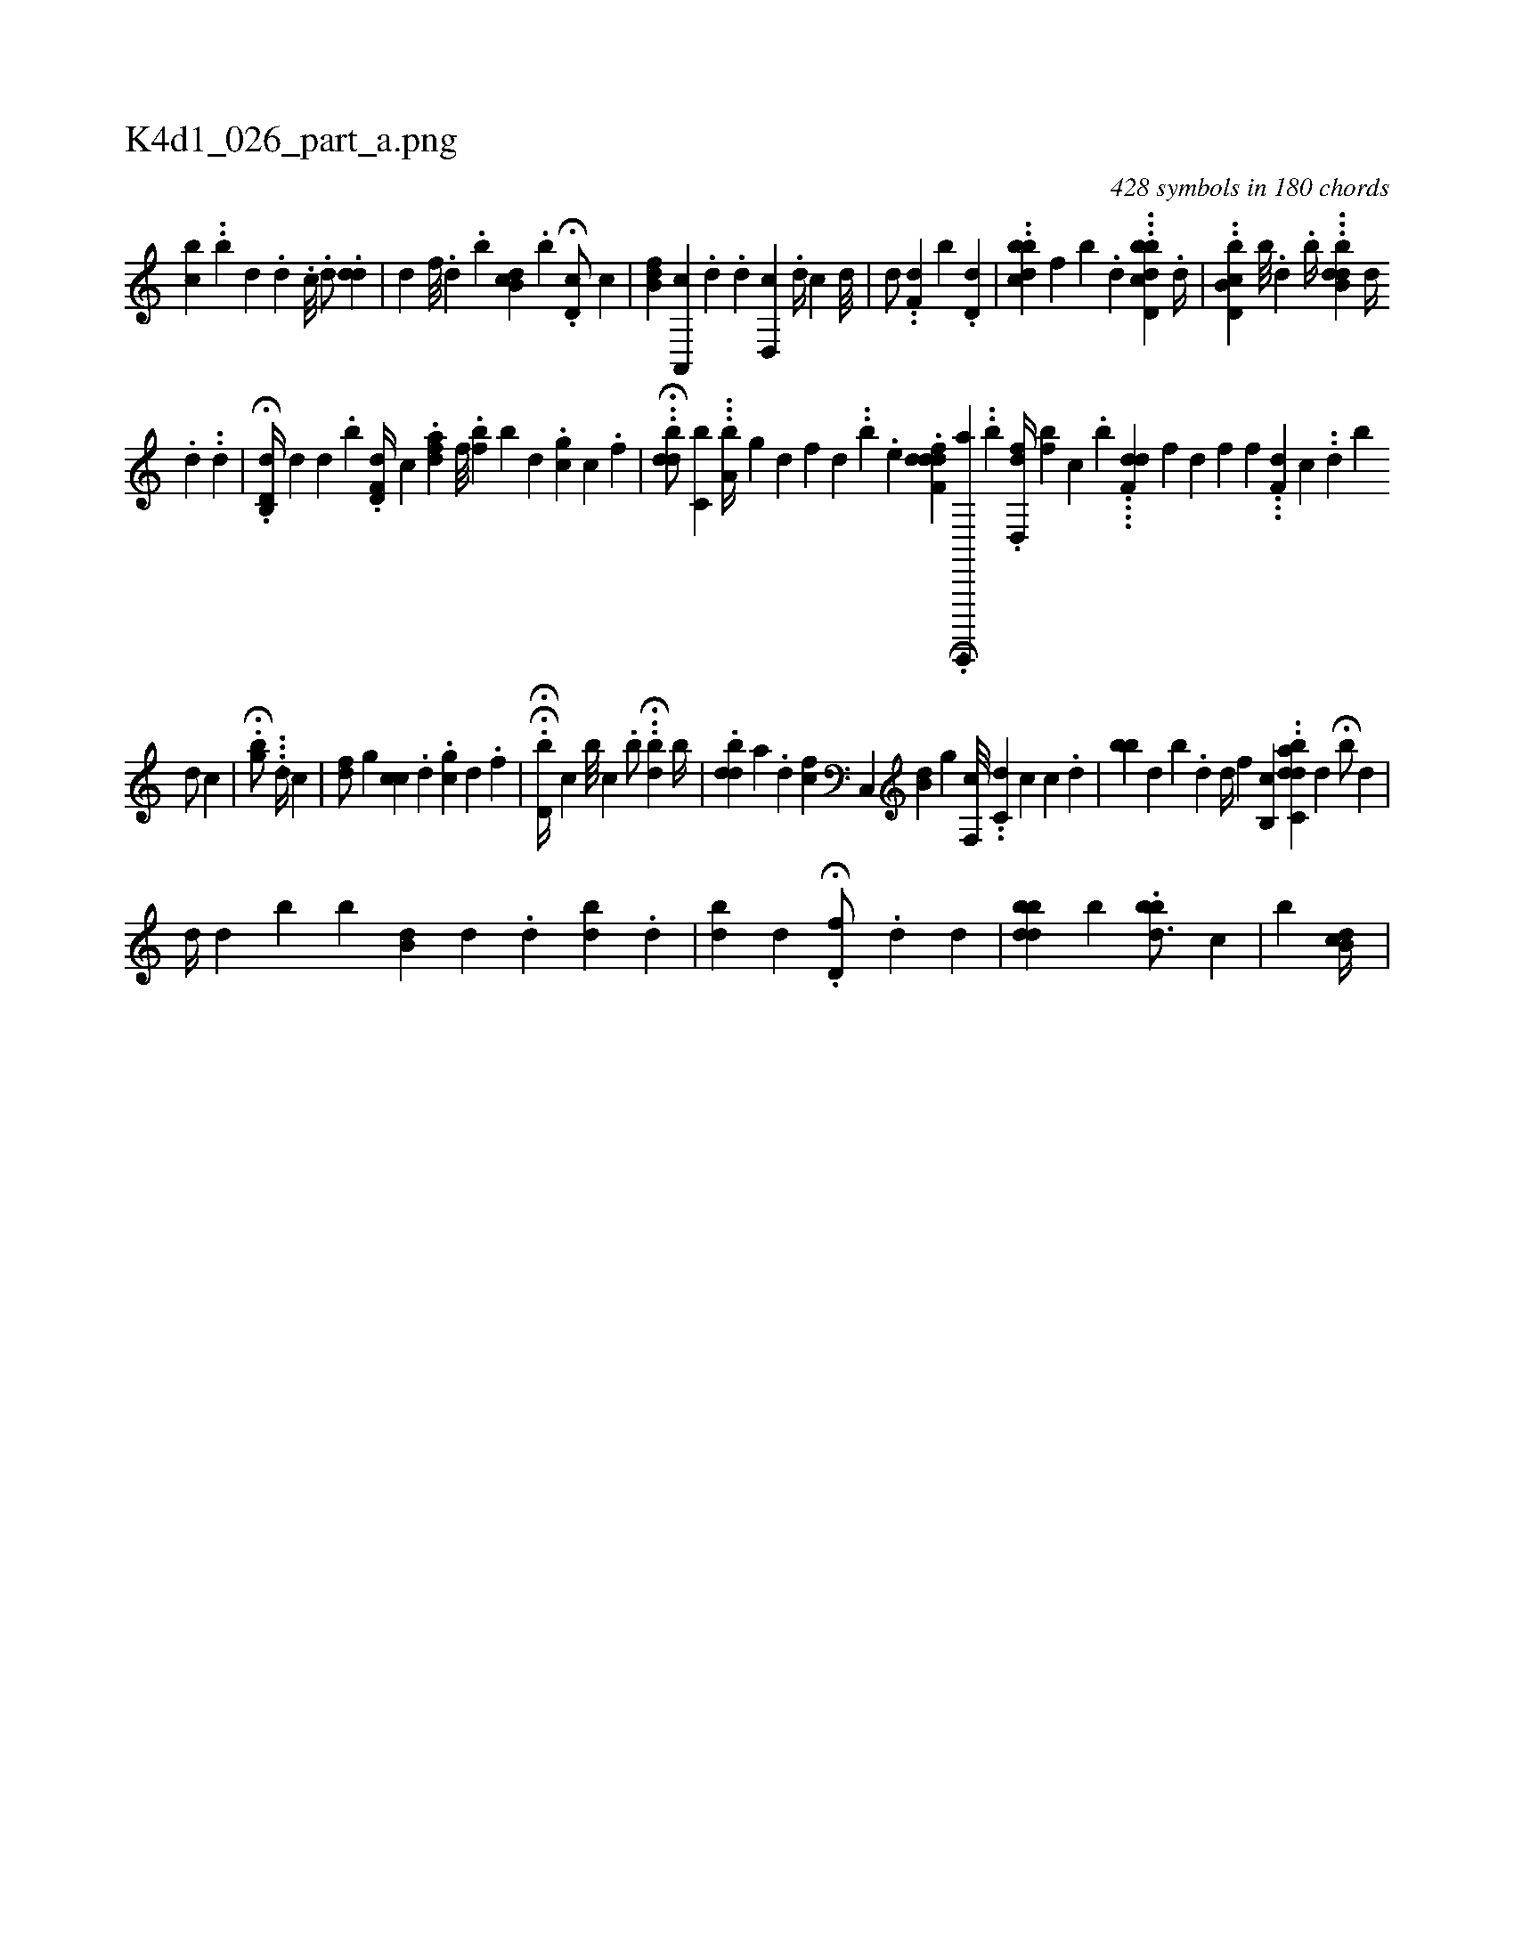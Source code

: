 X:1
%
%%titleleft true
%%tabaddflags 0
%%tabrhstyle grid
%
T:K4d1_026_part_a.png
C:428 symbols in 180 chords
L:1/4
K:italiantab
%
[,,bc] .[,,,i] |\
	.[,,b#y/] [,,,d] [i//] .[,,,,d] .[,,c///] .[d/] .[dd] |\
	[,d] [,,f///] .[,d] .[,b] [b,ci] .[,d] .[b] .H[d,c/] [,,,,,c] |\
	[,fb,d] [a,,,c] .[d] .[,,,,,d] [,,d,,c] .[d//] [,c] [,,d///] |\
	[,d/] ..[,,,f,d] [,,,,b] .[,d,d] |\
	..[bcbd] [,,,,f] [,,,,b] .[,,,d] ...[bcdd,b] .[,,,d//] |\
	..[cb,d,b] [b///] .[,d] .[b//] ...[dbb,d] [,,,d//] 
%
.[,,,d] .[,,,#y] .[,,,,d] |\
	.H[d,b,,d//] [,,,,,d] [,d] .[,b] .[,d,f,d//] [,,,,c] .[,,,daf] [,,f///] .[,,fb] [,,b] [,d] .[,,gc] [,c] .[,,f] |\
	..H[,bdd/] [,,,c,b] ...[a,b//] [,,g] [,,,,,d] [,,,,h] [,,,,,f] [,,,,,h] |\
	[,,,d] ..[,,,,h] .[b] .[,,,,e] .[f,fddd] [,,,,#y] .[,,,,h] H[c,,,,,a1] ..[b] .[,d,,fd//] [,,bf] [,i,c] .[,,b] ....[f,dd] [,,,,f] [,,,h] .[,,,d] [,,,,f] [,,f#y] [,,,i] |\
	...[f,d] [,,,,c] ..[,,d] [,,bi] [,,,i] 
%
[,,,#yd/] [,,,,c] |\
	.H[ibg/] ...[i,,,i] ..[,d//] [c] |\
	[,,,,hfd/] [,,g] [,cc] .[,,,d] .[,gc] [d] .[f] |\
	.HH[d,b//] [,,,,,c] [,b///] [,,c] .[,,b/] ..H[,bd] [,,,,,b//] |\
	.[,bdd] [a] .[,,,,,d] [,fc] [,c,,#y] [,,,,i] ..[,,b,d] [,,,g] [f,,c///] ..[,,c,d] [,,,,c] [,,,c] .[,,,d] |\
	[ibb#y] [,,,d] [,b] .[,d] [,,,,d//] [,,,f] [b,,c] ..[dabc,d] [,,d] H[,,b/] [,,,d] |
%
[,i,,,d//] [,,,d] [,,b#y] [,b] [,db,#y] [,,,,d] .[,,,d] [,,bi#yd] .[,,d] |\
	[,ibi] .[,,,,,d] [,,,d] [,,,i] [,,,#y] .H[d,f/] .[,,,,,d] [d] |\
	[,bbdd] [,b] .[,bb#yid3/4] [i//] [c] |\
	[,,,,,,b]  [,b,cd//] |
% number of items: 428


